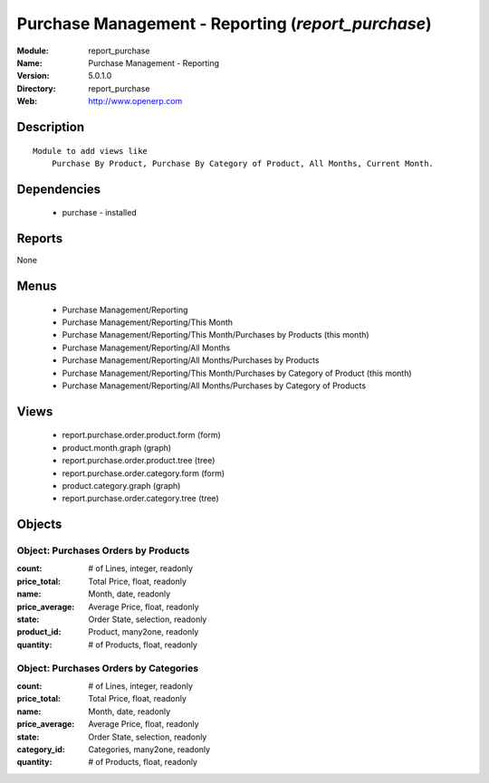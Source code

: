 
Purchase Management - Reporting (*report_purchase*)
===================================================
:Module: report_purchase
:Name: Purchase Management - Reporting
:Version: 5.0.1.0
:Directory: report_purchase
:Web: http://www.openerp.com

Description
-----------

::

  Module to add views like
      Purchase By Product, Purchase By Category of Product, All Months, Current Month.

Dependencies
------------

 * purchase - installed

Reports
-------

None


Menus
-------

 * Purchase Management/Reporting
 * Purchase Management/Reporting/This Month
 * Purchase Management/Reporting/This Month/Purchases by Products (this month)
 * Purchase Management/Reporting/All Months
 * Purchase Management/Reporting/All Months/Purchases by Products
 * Purchase Management/Reporting/This Month/Purchases by Category of Product (this month)
 * Purchase Management/Reporting/All Months/Purchases by Category of Products

Views
-----

 * report.purchase.order.product.form (form)
 * product.month.graph (graph)
 * report.purchase.order.product.tree (tree)
 * report.purchase.order.category.form (form)
 * product.category.graph (graph)
 * report.purchase.order.category.tree (tree)


Objects
-------

Object: Purchases Orders by Products
####################################



:count: # of Lines, integer, readonly





:price_total: Total Price, float, readonly





:name: Month, date, readonly





:price_average: Average Price, float, readonly





:state: Order State, selection, readonly





:product_id: Product, many2one, readonly





:quantity: # of Products, float, readonly




Object: Purchases Orders by Categories
######################################



:count: # of Lines, integer, readonly





:price_total: Total Price, float, readonly





:name: Month, date, readonly





:price_average: Average Price, float, readonly





:state: Order State, selection, readonly





:category_id: Categories, many2one, readonly





:quantity: # of Products, float, readonly


